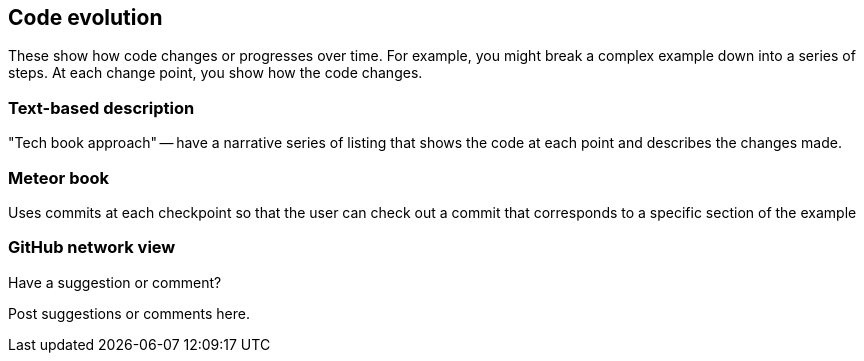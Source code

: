 [[evolution]]
== Code evolution

These show how code changes or progresses over time.  For example, you might break a complex example down into a series of steps.  At each change point, you show how the code changes.

=== Text-based description

"Tech book approach" -- have a narrative series of listing that shows the code at each point and describes the changes made.


=== Meteor book

Uses commits at each checkpoint so that the user can check out a commit that corresponds to a specific section of the example

=== GitHub network view

[[evolution_shoutout]]
[role="shoutout"]
.Have a suggestion or comment?
****
Post suggestions or comments here.
****